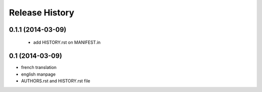 Release History
===============

0.1.1 (2014-03-09)
----------------
 - add HISTORY.rst on MANIFEST.in

0.1 (2014-03-09)
----------------
- french translation
- english manpage
- AUTHORS.rst and HISTORY.rst file
